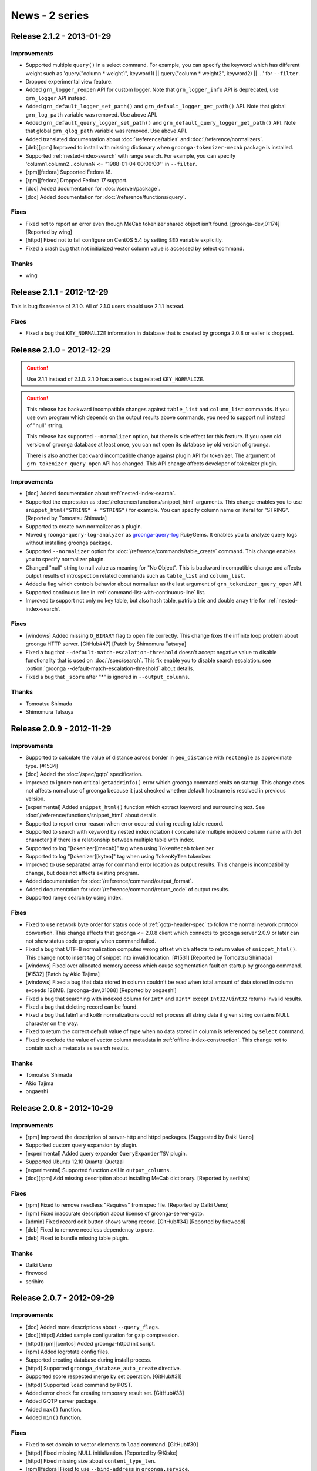 .. -*- rst -*-

News - 2 series
===============

.. _release-2-1-2:

Release 2.1.2 - 2013-01-29
--------------------------

Improvements
^^^^^^^^^^^^

* Supported multiple ``query()`` in a select command.
  For example, you can specify the keyword which has different weight such as
  'query("column * weight1", keyword1) || query("column * weight2", keyword2) || ...'
  for ``--filter``.
* Dropped experimental view feature.
* Added ``grn_logger_reopen`` API for custom logger.
  Note that ``grn_logger_info`` API is deprecated, use ``grn_logger`` API instead.
* Added ``grn_default_logger_set_path()`` and ``grn_default_logger_get_path()`` API.
  Note that global ``grn_log_path`` variable was removed. Use above API.
* Added ``grn_default_query_logger_set_path()`` and
  ``grn_default_query_logger_get_path()`` API.
  Note that global ``grn_qlog_path`` variable was removed. Use above API.
* Added translated documentation about :doc:`/reference/tables` and :doc:`/reference/normalizers`.
* [deb][rpm] Improved to install with missing dictionary when
  ``groonga-tokenizer-mecab`` package is installed.
* Supported :ref:`nested-index-search` with range search.
  For example, you can specify 'column1.column2...columnN <= "1988-01-04 00:00:00"'
  in ``--filter``.
* [rpm][fedora] Supported Fedora 18.
* [rpm][fedora] Dropped Fedora 17 support.
* [doc] Added documentation for :doc:`/server/package`.
* [doc] Added documentation for :doc:`/reference/functions/query`.

Fixes
^^^^^

* Fixed not to report an error even though MeCab tokenizer shared object
  isn't found. [groonga-dev,01174] [Reported by wing]
* [httpd] Fixed not to fail configure on CentOS 5.4 by setting
  ``SED`` variable explicitly.
* Fixed a crash bug that not initialized vector column value is accessed
  by select command.

Thanks
^^^^^^

* wing

.. _release-2-1-1:

Release 2.1.1 - 2012-12-29
--------------------------

This is bug fix release of 2.1.0. All of 2.1.0 users should use 2.1.1
instead.

Fixes
^^^^^

* Fixed a bug that ``KEY_NORMALIZE`` information in database that is
  created by groonga 2.0.8 or ealier is dropped.

.. _release-2-1-0:

Release 2.1.0 - 2012-12-29
--------------------------

.. Caution::

   Use 2.1.1 instead of 2.1.0. 2.1.0 has a serious bug related
   ``KEY_NORMALIZE``.

.. Caution::

   This release has backward incompatible changes against ``table_list`` and
   ``column_list`` commands. If you use own program which depends on the output
   results above commands, you need to support null instead of "null" string.

   This release has supported ``--normalizer`` option, but there is
   side effect for this feature. If you open old version of groonga
   database at least once, you can not open its database by old
   version of groonga.

   There is also another backward incompatible change against plugin API for
   tokenizer. The argument of ``grn_tokenizer_query_open`` API has changed.
   This API change affects developer of tokenizer plugin.

Improvements
^^^^^^^^^^^^

* [doc] Added documentation about :ref:`nested-index-search`.
* Supported the expression as :doc:`/reference/functions/snippet_html` arguments.
  This change enables you to use ``snippet_html("STRING" + "STRING")`` for example.
  You can specify column name or literal for "STRING". [Reported by Tomoatsu Shimada]
* Supported to create own normalizer as a plugin.
* Moved ``groonga-query-log-analyzer`` as
  `groonga-query-log <http://rubygems.org/gems/groonga-query-log>`_ RubyGems.
  It enables you to analyze query logs without installing groonga package.
* Supported ``--normalizer`` option for :doc:`/reference/commands/table_create` command.
  This change enables you to specify normalizer plugin.
* Changed "null" string to null value as meaning for "No Object".
  This is backward incompatible change and affects output results of introspection
  related commands such as ``table_list`` and ``column_list``.
* Added a flag which controls behavior about normalizer as the last argument
  of ``grn_tokenizer_query_open`` API.
* Supported continuous line in :ref:`command-list-with-continuous-line` list.
* Improved to support not only no key table, but also hash table, patricia trie
  and double array trie for :ref:`nested-index-search`.

Fixes
^^^^^

* [windows] Added missing ``O_BINARY`` flag to open file correctly.
  This change fixes the infinite loop problem about groonga HTTP server.
  [GitHub#47] [Patch by Shimomura Tatsuya]
* Fixed a bug that ``--default-match-escalation-threshold`` doesn't
  accept negative value to disable functionality that is used on
  :doc:`/spec/search`.  This fix enable you to disable search
  escalation.  see :option:`groonga
  --default-match-escalation-threshold` about details.
* Fixed a bug that ``_score`` after "*" is ignored in ``--output_columns``.

Thanks
^^^^^^

* Tomoatsu Shimada
* Shimomura Tatsuya

.. _release-2-0-9:

Release 2.0.9 - 2012-11-29
--------------------------

Improvements
^^^^^^^^^^^^

* Supported to calculate the value of distance across border
  in ``geo_distance`` with ``rectangle`` as approximate type. [#1534]
* [doc] Added the :doc:`/spec/gqtp` specification.
* Improved to ignore non critical ``getaddrinfo()`` error which groonga command emits on startup.
  This change does not affects nomal use of groonga because it just checked whether default hostname
  is resolved in previous version.
* [experimental] Added ``snippet_html()`` function which extract keyword and surrounding text.
  See :doc:`/reference/functions/snippet_html` about details.
* Supported to report error reason when error occured during reading table record.
* Supported to search with keyword by nested index notation ( concatenate multiple
  indexed column name with dot character ) if there is a relationship between
  multiple table with index.
* Supported to log "[tokenizer][mecab]" tag when using ``TokenMecab`` tokenizer.
* Supported to log "[tokenizer][kytea]" tag when using ``TokenKyTea`` tokenizer.
* Improved to use separated array for command error location as output results.
  This change is incompatibility change, but does not affects existing program.
* Added documentation for :doc:`/reference/command/output_format`.
* Added documentation for :doc:`/reference/command/return_code` of output results.
* Supported range search by using index.

Fixes
^^^^^

* Fixed to use network byte order for status code of :ref:`gqtp-header-spec` to follow
  the normal network protocol convention.
  This change affects that groonga <= 2.0.8 client which connects to groonga server 2.0.9
  or later can not show status code properly when command failed.
* Fixed a bug that UTF-8 normalization computes wrong offset which affects to return value
  of ``snippet_html()``. This change not to insert tag of snippet into invalid location.
  [#1531] [Reported by Tomoatsu Shimada]
* [windows] Fixed over allocated memory access which cause segmentation fault
  on startup by groonga command. [#1532] [Patch by Akio Tajima]
* [windows] Fixed a bug that data stored in column couldn't be read when total amount of data
  stored in column exceeds 128MB. [groonga-dev,01088] [Reported by ongaeshi]
* Fixed a bug that searching with indexed column for ``Int*`` and ``UInt*`` 
  except ``Int32/Uint32`` returns invalid results.
* Fixed a bug that deleting record can be found.
* Fixed a bug that latin1 and koi8r normalizations could not process all string data
  if given string contains NULL character on the way.
* Fixed to return the correct default value of type when no data stored in column is
  referenced by ``select`` command.
* Fixed to exclude the value of vector column metadata in :ref:`offline-index-construction`.
  This change not to contain such a metadata as search results.

Thanks
^^^^^^

* Tomoatsu Shimada
* Akio Tajima
* ongaeshi


.. _release-2-0-8:

Release 2.0.8 - 2012-10-29
--------------------------

Improvements
^^^^^^^^^^^^

* [rpm] Improved the description of server-http and httpd packages.
  [Suggested by Daiki Ueno]
* Supported custom query expansion by plugin.
* [experimental] Added query expander ``QueryExpanderTSV`` plugin.
* Supported Ubuntu 12.10 Quantal Quetzal
* [experimental] Supported function call in ``output_columns``.
* [doc][rpm] Add missing description about installing MeCab dictionary.
  [Reported by serihiro]

Fixes
^^^^^

* [rpm] Fixed to remove needless "Requires" from spec file.
  [Reported by Daiki Ueno]
* [rpm] Fixed inaccurate description about license of groonga-server-gqtp.
* [admin] Fixed record edit button shows wrong record. [GitHub#34]
  [Reported by firewood]
* [deb] Fixed to remove needless dependency to pcre.
* [deb] Fixed to bundle missing table plugin.

Thanks
^^^^^^

* Daiki Ueno
* firewood
* serihiro

.. _release-2-0-7:

Release 2.0.7 - 2012-09-29
--------------------------

Improvements
^^^^^^^^^^^^

* [doc] Added more descriptions about ``--query_flags``.
* [doc][httpd] Added sample configuration for gzip compression.
* [httpd][rpm][centos] Added groonga-httpd init script.
* [rpm] Added logrotate config files.
* Supported creating database during install process.
* [httpd] Supported ``groonga_database_auto_create`` directive.
* Supported score respected merge by set operation. [GitHub#31]
* [httpd] Supported ``load`` command by POST.
* Added error check for creating temporary result set. [GitHub#33]
* Added GQTP server package.
* Added ``max()`` function.
* Added ``min()`` function.

Fixes
^^^^^

* Fixed to set domain to vector elements to ``load`` command. [GitHub#30]
* [httpd] Fixed missing NULL initialization. [Reported by @Kiske]
* [httpd] Fixed missing size about ``content_type_len``.
* [rpm][fedora] Fixed to use ``--bind-address`` in ``groonga.service``.
* Fixed crash by invalid argument filter. [GitHub#32]
* Fixed a bug that Time -> Time cast breaks value.
* Fixed a bug that Time -> Float cast breaks value.

Thanks
^^^^^^

* @Kiske

.. _release-2-0-6:

Release 2.0.6 - 2012-08-29
--------------------------

Improvements
^^^^^^^^^^^^

* [deb][rpm] Added ``groonga-server-common`` meta package. [#1451]
* Supported ``--query_flags`` option to ``select`` command.
* Supported PCRE auto detection for groonga-httpd.
* [doc] Added information about Twitter and Facebook.
* Improved to show error message from MeCab on ``mecab_new2()`` failure.
* [doc] Added details about groonga for server use.
* Improved to log details about ``vm.overcommit_memory``.
* Supported custom selector definition.
* Supported ``--working-directory`` option for groonga.
* Supported ``dump`` command for groonga-httpd.
* Improved to show not found target name for ``clearlock`` command.
* Improved error messages about ``get`` command implemented by table plugin.
* [rpm][centos] Supported MeCab 0.994. [#1455]
  [Suggested by IWAI, Masaharu]
* Supported changing default logger's max level before ``grn_init()``.
* Added ``all_records()`` function which copies all record IDs to the result table.
* Supported '-WORD' in ``--query`` of the select command.

Fixes
^^^^^

* [doc] Fixed the execution examples. [#1428]
  [Reported by IWAI, Masaharu]
* [deb] Fixed not to force groonga user/group by init script for groonga-httpd.
* [rpm][fedora] Fixed missing stop parameter for groonga-httpd service.
* Fixed a bug that the last 1 byte for cache key is ignored by ``select`` command.
* Fixed detection of the number of arguments in the complex function call.
* Fixed to suppress a warning by Clang.
* Fixed backward incompatibility about missing ``add`` command related error
  by executing ``clearlock`` command.
* [windows] Fixed database open failure which is related to binary data.
  [Reported by @yito]

Thanks
^^^^^^

* IWAI, Masaharu
* @yito


.. _release-2-0-5:

Release 2.0.5 - 2012-07-29
--------------------------

Improvements
^^^^^^^^^^^^

* Supported calculating the value of distance with "rect" or "rectangle"
  argument in southern hemisphere. [#1418] [#1419] [#1420] [#1421]
* [doc] Added some literals description in script syntax.
* Supported other directory build for groonga-suggest and groonga-httpd.
* Supported ";" as a query parameter separator. [#1406]
  [Suggested by IWAI, Masaharu]
* [doc] Added descriptions about script syntax.
* Supported near search by ``'column *N "word1 word2 ..."'`` in script syntax.
  [#1423]
* [doc] Added a description about limitation of suffix search.
* Supported near search for ``_key`` pseudo column. [GitHub#19]
* [doc] Added basic ECMAScript related syntaxes.
* [doc] Updated a description about :doc:`/reference/functions/geo_distance`.
* [rpm][fedora] Supported Fedora 17.
* [rpm][fedora] Dropped Fedora 16 support.
* Supported logical not ``"!"`` operator. [GitHub#22]
* [httpd] Supported per location groonga database.
* Improved to return error messages while load command is processing.
* Improved to exit load command when an uncontinuable error occurred.
* Improved to stop load command for invalid --columns value.
* Supported to open locked database. [GitHub#21]

Fixes
^^^^^

* Fixed a build problem about groonga-httpd on Mac OS X.
  [Reported by SHIMADA Koji]
* Fixed not to use installed groonga's header files for groonga-httpd.
* Fixed a build problem about groonga on Mac OS X Lion.
* [doc] Fixed a description of :doc:`/reference/commands/table_remove` command.
* Fixed infinite loop problem for not implemented operator without index.
  [GitHub#20]
* Fixed a wrong error code which causes memory leaks.
* Fixed a wrong error code which collapse ja columns.
* [admin] Fixed to escape error message.
* Fixed to ignore unloadable objects which causes database incompatible.
  [#1429] [Reported by IWAI, Masaharu]

Thanks
^^^^^^

* SHIMADA Koji
* IWAI, Masaharu


.. _release-2-0-4:

Release 2.0.4 - 2012-06-29
--------------------------

Improvements
^^^^^^^^^^^^

* Supported only KyTea 0.4.2.
* Dropped KyTea 0.4.1 or ealier support.
* [experimental] Supported nginx based groonga HTTP interface.
* Supported calculating the value of distance with "rect" or "rectangle"
  argument in northern hemisphere. [#1386] [#1387] [#1388] [#1389]
* [doc] Added a document about :doc:`/development/travis-ci` integration.
* [doc] Added descriptions about full text search and phrase search.
  See :ref:`query-syntax-full-text-search-condition` and
  :ref:`query-syntax-phrase-search-condition` about detail.
* [doc] Added descriptions about comparison conditions.  See
  :ref:`query-syntax-conditional-expression` about detail.
* [doc] Added examples for :doc:`/reference/grn_expr/query_syntax`.
* [doc] Added descriptions about
  :ref:`query-syntax-combined-expression`.
* [doc] Added descriptions about
  :ref:`query-syntax-prefix-search-condition` and
  :ref:`query-syntax-suffix-search-condition`.
* Supported suffix search by index.
* [doc] Added a document about :doc:`/reference/grn_expr`.
* [munin] Supported JSON library installed by RubyGems [GitHub#17]
  [Patch by IWAI, Masaharu]
* [doc] Updated the description of how to specify a value as Time in tutorial.
  [#1405] [Reported by IWAI, Masaharu]
* [rpm] Removed groonga-tokenizer-mecab dependency from groonga package.
  [GitHub#18] [Patch by IWAI, Masaharu]

Fixes
^^^^^

* Fixed a problem that display of command prompt changes to not intended state
  by using batch mode on Mac OS X.
  [Reported by @soundkitchen]
* Fixed not to terminate after an invalid command in client mode. [#1305]
* Fixed a problem that '=R' is treated as 'OR' in ``--query`` syntax. [#1393]

Thanks
^^^^^^

* @soundkitchen
* IWAI, Masaharu

.. _release-2-0-3:

Release 2.0.3 - 2012-05-29
--------------------------

Improvements
^^^^^^^^^^^^

* [doc] Added about release procedure.
* Removed restriction that the max number of opened files is 4096.
* [experimental] Added table plugin.
* [doc] Added more descriptions about :doc:`/reference/commands/select` command.
* [doc] Made execution example copy & paste friendly.
* [windows] Supported build with Visual Studio 2010 Express and
  CMake. See :doc:`/install/windows` about details.
* [doc][solaris] Added a document about building on Solaris.
* [doc][yum] Updated epel-release package version.
  [Reported by IWAI, Masaharu]
* [doc][centos6] Disabled Repoforge for Munin for CentOS 6.
  [Reported by IWAI, Masaharu]
* Started distributing source archive in zip format.
* [munin] groonga_dist Munin plugin supported an object that has
  separated files.
* Started using Travis CI.
* [yum] Changed RPM package name that provides yum repository from
  groonga-repository to groonga-release to follow RPM package name
  convention such as centos-release and fedora-release.

Fixes
^^^^^

* [doc] Fixed a command to update yum repository.
  [Suggested by IWAI, Masaharu]
* [deb] Fixed a bug that log_repoen command in logrotate uses wrong protocol.
* Fixed broken ERROR tag in XML response.
  [#1363] [GitHub#13] [Patch by IWAI, Masaharu]
* Fixed a bug that grn_ctx isn't fully cleared by grn_ctx_fin().
* Fixed a bug that ``&!`` set operation doesn't work with grouped
  expression. [#1372]
* Fixed a bug that a record key registered via index source isn't normalized.

Thanks
^^^^^^

* IWAI, Masaharu

.. _release-2-0-2:

Release 2.0.2 - 2012-04-29
--------------------------

.. caution::

   The package sign key is changed since this release. Import the new
   package sign key before updating groonga packages.

   Debian/Ubuntu::

     % sudo apt-get update
     % sudo apt-get -y --allow-unauthenticated install groonga-keyring

   CentOS/Fedora::

     % sudo yum makecache
     % sudo yum install --nogpgcheck -y groonga-repository

Improvements
^^^^^^^^^^^^

* [pkg-config] Removed needless MessagePack dependency.
* [rpm][fedora] Supported libedit. [#1325] [Suggested by IWAI, Masaharu]
* [rpm] Supported zlib and LZO. [#1324] [Patch by IWAI, Masaharu]
* [groonga] Improved daemonized timing. Groonga server daemonizes
  after socket is listened. It means that groonga server is ready when
  groonga server is daemonized. [#1326]
* [admin] Supported suggest in groonga administration page.
* [dump] Ignored MeCab tokenizer load error.
* Supported CMake.
* [load] Supported error report when a column value can't be set.
* Supported similar search. ``select --filter "column *S 'TEXT'"``
  is the similar search syntax. [#1342]
* [apt][yum] Changed package sign key.
* Supported Ubuntu Precise Pangolin.
* [apt] Added a new groonga-keyring deb package for the groonga's
  package sign key.

Fixes
^^^^^

* [deb][rpm] Used ``--bind-address`` option instead of deprecated
  ``--address`` option.
  [#1320] [Patch by IWAI, Masaharu]
* [deb] Renamed groonga-server package's configuration file to
  /etc/default/groonga-server from /etc/default/groonga.
* [rpm][fedora] Fixed upgrade condition in %post server.
  [GitHub#11] [Patch by Daiki Ueno]
* [rpm] Removed needless change logs. [#1328] [Patch by IWAI, Masaharu]
* [deb][rpm] Added missing curl dependency.
  [GitHub#12] [Patch by IWAI, Masaharu]
* [rpm] Removed needless ruby package dependency from groonga package.
  [#1330] [Suggested by IWAI, Masaharu]
* [deb] Added missing default values to groonga-server's
  configuration file.
* Fixed a crash bug that is caused when searching with updaging very large
  inverted index. [#1329]
* Fixed a bug that strings are compared as characters instead of byte string.
  [#1340] [Reported by Shinya Kawaji]

Thanks
^^^^^^

* IWAI, Masaharu
* Daiki Ueno
* Shinya Kawaji

.. _release-2-0-1:

Release 2.0.1 - 2012-03-29
--------------------------

Improvements
^^^^^^^^^^^^

* Supported build in other directory.
  [#1298] [Reported by Kazuhiko]
* [solaris] Supported build on Solaris 11. [Reported by Kazuhiko]
* [test] Supported functional test.
* [test] Required ``--with-ruby19`` configure option for testing by Ruby.
* [dump] Supported records dump for a table that has default tokenizer.
* [suggest] Added ``similar_search`` option.
* [groonga] Removed deprecated options, ``-a``, ``--address`` and
  ``--admin-html-path``.
* Added more return value checks. [GitHub#9] [Reported by Markus Elfring]
* [dat] Supported term extract operation.
* Added `logos <https://groonga.org/logo/>`_ .
* Updated HTML design.
* Renamed ``grntest`` to ``groonga-benchmark``.
* Supported ``autogen.sh`` on CentOS 5.
* [linux] Added ``vm.overcommit_memory`` kernel parameter value
  check. [#1289]
* ``grn_snip`` uses ``grn_obj`` mechanism. [#1054]

Fixes
^^^^^

* Fixed a bug that uninstall task doesn't uninstall installed Ruby
  scripts. [#1299] [Reported by Kazuhiko]
* Added a missing Gemfile. [#1302] [Reported by Kazuhiko]
* Fixed a bug that some indexed records aren't found. The feature is
  only used by mroonga. [#1303]
* [groonga] Appended missing ``-id`` to ``--server-id`` option name.
* Fixed a bug that latin1 normalization may access unexpected memory.

Thanks
^^^^^^

* Kazuhiko
* Markus Elfring

.. _release-2-0-0:

Release 2.0.0 - 2012-02-29
--------------------------

Improvements
^^^^^^^^^^^^

* [dat] Added 0 length key check.
* [windows] Added missing GCC related DLLs. [groonga-dev,00686]
  [Reported by Suzuki]
* [php] Supported PHP 5.4. [Patch by Daiki Ueno]
* Updated FSF address. [Suggested by Daiki Ueno]
* [fedora] Supported systemd. [Patch by Daiki Ueno]
* [rpm][debian] Changed the default protocol to HTTP from gqtp.
* [rpm][centos] Supported status command.
* Removed needless ``:`` from log message.
* Removed deprecated grn_query. [#1247]
* Reduced needless grn_ctx_at() calls on creating table.
* [pat] Supported cache.
* [tokenizer] Improved tokenizer API.
* Accepted ``@`` as a valid name character.
* [tokenizer] Added a tokenizer based on
  `KyTea <http://www.phontron.com/kytea/>`_.
* Supported :doc:`offline index construction </reference/indexing>`.
* [tokenizer] Supported MeCab 0.993. [groonga-dev,00703]
  [Reported by Masaharu YOSHIOKA]
* [windows] Supported MessagePack.

Fixes
^^^^^

* [pat] Fixed a bug that the last node can't be found. [#1258]
* [doc] Fixed links in Japanese page. [Reported by @naoina]
* [doc] Fixed wrong the default value. [Reported by @naoina]
* Fixed a typo. [Reported by Kazuhiko]
* [http] Fixed a bug that ``load`` command error isn't cleared.
  [Reported by @wareohji]

Thanks
^^^^^^

* Suzuki
* Daiki Ueno
* @naoina
* Kazuhiko
* Masaharu YOSHIOKA
* @wareohji
